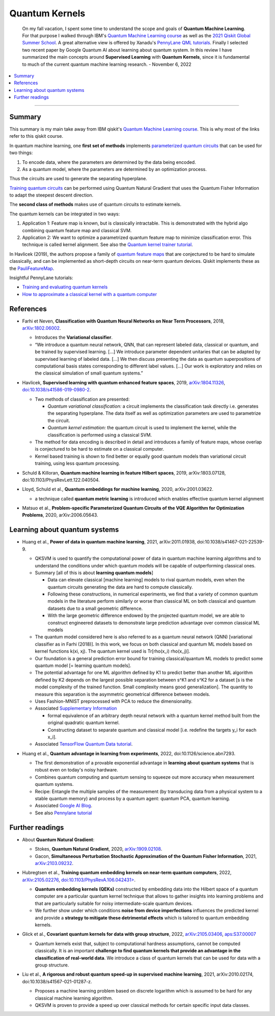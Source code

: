 
Quantum Kernels
===============

  On my fall vacation, I spent some time to understand the scope and goals of
  **Quantum Machine Learning**. For that purpose I walked through IBM's
  `Quantum Machine Learning course <https://learn.qiskit.org/course/machine-learning/introduction>`_
  as well as the
  `2021 Qiskit Global Summer School <https://qiskit.org/learn/summer-school/quantum-computing-and-quantum-learning-2021/>`_.
  A great alternative view is offered by Xanadu's
  `PennyLane QML tutorials <https://pennylane.ai/qml>`_.
  Finally I selected two recent paper by Google Quantum AI about learning about quantum system.
  In this review I have summarized the main concepts around **Supervised Learning** with **Quantum Kernels**,
  since it is fundamental to much of the current quantum machine learning research. - November 6, 2022

.. contents::
    :local:

-----

.. ---------------------------------------------------------------------------

Summary
-------

This summary is my main take away from IBM qiskit's
`Quantum Machine Learning course <https://learn.qiskit.org/course/machine-learning/introduction>`_.
This is why most of the links refer to this qiskit course.

In quantum machine learning, one **first set of methods** implements
`parameterized quantum circuits <https://learn.qiskit.org/course/machine-learning/parameterized-quantum-circuits>`_
that can be used for two things:

#. To encode data, where the parameters are determined by the data being encoded.
#. As a quantum model, where the parameters are determined by an optimization process.

Thus the circuits are used to generate the separating hyperplane.

`Training quantum circuits <https://learn.qiskit.org/course/machine-learning/training-quantum-circuits>`_
can be performed using Quantum Natural Gradient that uses the Quantum Fisher Information
to adapt the steepest descent direction.

The **second class of methods** makes use of quantum circuits to estimate kernels.

The quantum kernels can be integrated in two ways:

#. Application 1: Feature map is known, but is classically intractable. This is demonstrated with the hybrid algo combining quantum feature map and classical SVM.
#. Application 2: We want to optimize a parametrized quantum feature map to minimize classification error. This technique is called kernel alignment.
   See also the `Quantum kernel trainer tutorial <https://qiskit.org/documentation/machine-learning/tutorials/08_quantum_kernel_trainer.html>`_.

In Havlicek (2019), the authors propose a family of
`quantum feature maps <https://learn.qiskit.org/course/machine-learning/quantum-feature-maps-kernels>`_
that are conjectured to be hard to simulate classically, and can be implemented as short-depth circuits on near-term quantum devices. Qiskit implements these as the `PauliFeatureMap <https://qiskit.org/documentation/stubs/qiskit.circuit.library.PauliFeatureMap.html>`_.

Insightful PennyLane tutorials:

- `Training and evaluating quantum kernels <https://pennylane.ai/qml/demos/tutorial_kernels_module.html>`_
- `How to approximate a classical kernel with a quantum computer <https://pennylane.ai/qml/demos/tutorial_classical_kernels.html>`_


References
----------

- | Farhi et Neven, **Classification with Quantum Neural Networks on Near Term Processors**, 2018,
    `arXiv:1802.06002 <https://arxiv.org/abs/1802.06002>`_.
  
  - Introduces the **Variational classifier**.
  - “We introduce a quantum neural network, QNN, that can represent labeled data, classical or quantum,
    and be trained by supervised learning. […]
    We introduce parameter dependent unitaries that can be adapted by supervised learning of labeled data. […]
    We then discuss presenting the data as quantum superpositions of computational basis states corresponding to different label values. […]
    Our work is exploratory and relies on the classical simulation of small quantum systems.”

- | Havlicek, **Supervised learning with quantum enhanced feature spaces**, 2019,
    `arXiv:1804.11326 <https://arxiv.org/abs/1804.11326>`_,
    `doi:10.1038/s41586-019-0980-2 <https://www.nature.com/articles/s41586-019-0980-2>`_.

  - Two methods of classification are presented:

    - *Quantum variational classification:* a circuit implements the classification task directly
      i.e. generates the separating hyperplane.
      The data itself as well as optimization parameters are used to parametrize the circuit.
    - *Quantum kernel estimation:* the quantum circuit is used to implement the kernel,
      while the classification is performed using a classical SVM.

  - The method for data encoding is described in detail and introduces a family of feature maps,
    whose overlap is conjectured to be hard to estimate on a classical computer.
  - Kernel based training is shown to find better or equally good quantum models than variational circuit training,
    using less quantum processing.

- | Schuld & Killoran, **Quantum machine learning in feature Hilbert spaces**, 2019,
    arXiv:1803.07128, doi:10.1103/PhysRevLett.122.040504.

- | Lloyd, Schuld et al., **Quantum embeddings for machine learning**, 2020,
    arXiv:2001.03622.

  - a technique called **quantum metric learning** is introduced which enables effective quantum kernel alignment

- | Matsuo et al., **Problem-specific Parameterized Quantum Circuits of the VQE Algorithm
    for Optimization Problems**, 2020,
    arXiv:2006.05643.


Learning about quantum systems
------------------------------

- | Huang et al., **Power of data in quantum machine learning**, 2021,
    arXiv:2011.01938, doi:10.1038/s41467-021-22539-9.

  - QKSVM is used to quantify the computational power of data in quantum machine learning algorithms and
    to understand the conditions under which quantum models will be capable of outperforming classical ones.

  - Summary [all of this is about **learning quantum models**]

    - Data can elevate classical [machine learning] models to rival quantum models, even when the quantum circuits generating the data are hard to compute classically. 
    - Following these constructions, in numerical experiments, we find that a variety of common quantum models in the literature perform similarly or worse than classical ML on both classical and quantum datasets due to a small geometric difference.
    - With the large geometric difference endowed by the projected quantum model, we are able to construct engineered datasets to demonstrate large prediction advantage over common classical ML models

  - The quantum model considered here is also referred to as a quantum neural network (QNN) [variational classifier as in Farhi (2018)]. In this work, we focus on both classical and quantum ML models based on kernel functions k(xi, xj). The quantum kernel used is Tr[rho(x_i) rho(x_j)].

  - Our foundation is a general prediction error bound for training classical/quantum ML models to predict some quantum model [= learning quantum models].

  - The potential advantage for one ML algorithm defined by K1 to predict better than another ML algorithm defined by K2 depends on the largest possible separation between s^K1 and s^K2 for a dataset [s is the model complexity of the trained function. Small complexity means good generalization]. The quantity to measure this separation is the asymmetric geometrical difference between models.

  - Uses Fashion-MNIST preprocessed with PCA to reduce the dimensionality.
  
  - Associated `Supplementary Information <https://www.nature.com/articles/s41467-021-22539-9#Sec9>`_

    - formal equivalence of an arbitrary depth neural network with a quantum kernel method built from the original quadratic quantum kernel.
    - Constructing dataset to separate quantum and classical model [i.e. redefine the targets y_i for each x_i].

  - Associated `TensorFlow Quantum Data tutorial <https://www.tensorflow.org/quantum/tutorials/quantum_data>`_.

- | Huang et al., **Quantum advantage in learning from experiments**, 2022,
    doi:10.1126/science.abn7293.

  - The first demonstration of a provable exponential advantage in **learning about quantum systems** that is robust even on today's noisy hardware.
  - Combines quantum computing and quantum sensing to squeeze out more accuracy when measurement quantum systems.
  - Recipe: Entangle the multiple samples of the measurement (by transducing data from a physical system to a stable quantum memory) and process by a quantum agent: quantum PCA, quantum learning.
  - Associated `Google AI Blog <https://ai.googleblog.com/2022/06/quantum-advantage-in-learning-from.html>`_.
  - See also `Pennylane tutorial <https://pennylane.ai/qml/demos/tutorial_learning_from_experiments.html>`_


Further readings
----------------

- | About **Quantum Natural Gradient**:

  - Stokes, **Quantum Natural Gradient**, 2020,
    `arXiv:1909.02108 <https://arxiv.org/abs/1909.02108>`_. 
  - Gacon, **Simultaneous Perturbation Stochastic Approximation of the Quantum Fisher Information**, 2021, 
    `arXiv:2103.09232 <https://arxiv.org/abs/2103.09232>`_. 

- | Hubregtsen et al., **Training quantum embedding kernels on near-term quantum computers**, 2022,
    `arXiv:2105.02276 <https://arxiv.org/abs/2105.02276>`_,
    `doi:10.1103/PhysRevA.106.042431> <https://doi.org/10.1103/PhysRevA.106.042431>`_.
  
  - **Quantum embedding kernels (QEKs)** constructed by embedding data into the Hilbert space of a quantum computer
    are a particular quantum kernel technique that allows to gather insights into learning problems and
    that are particularly suitable for noisy intermediate-scale quantum devices.
  - We further show under which conditions **noise from device imperfections** influences the predicted kernel and
    provide a **strategy to mitigate these detrimental effects** which is tailored to quantum embedding kernels.

- | Glick et al., **Covariant quantum kernels for data with group structure**, 2022,
    `arXiv:2105.03406 <https://arxiv.org/abs/2105.03406>`_,
    `aps:S37.00007 <https://meetings.aps.org/Meeting/MAR22/Session/S37.7>`_

  - Quantum kernels exist that, subject to computational hardness assumptions, cannot be computed classically.
    It is an important **challenge to find quantum kernels that provide an advantage in the classification of real-world data**. We introduce a class of quantum kernels that can be used for data with a group structure.
  
- |	Liu et al., **A rigorous and robust quantum speed-up in supervised machine learning**, 2021,
    arXiv:2010.02174, doi:10.1038/s41567-021-01287-z.
    
  - Proposes a machine learning problem based on discrete logarithm which is assumed to be hard for any classical machine learning algorithm.
  - QKSVM is proven to provide a speed up over classical methods for certain specific input data classes.
  
.. ---------------------------------------------------------------------------
